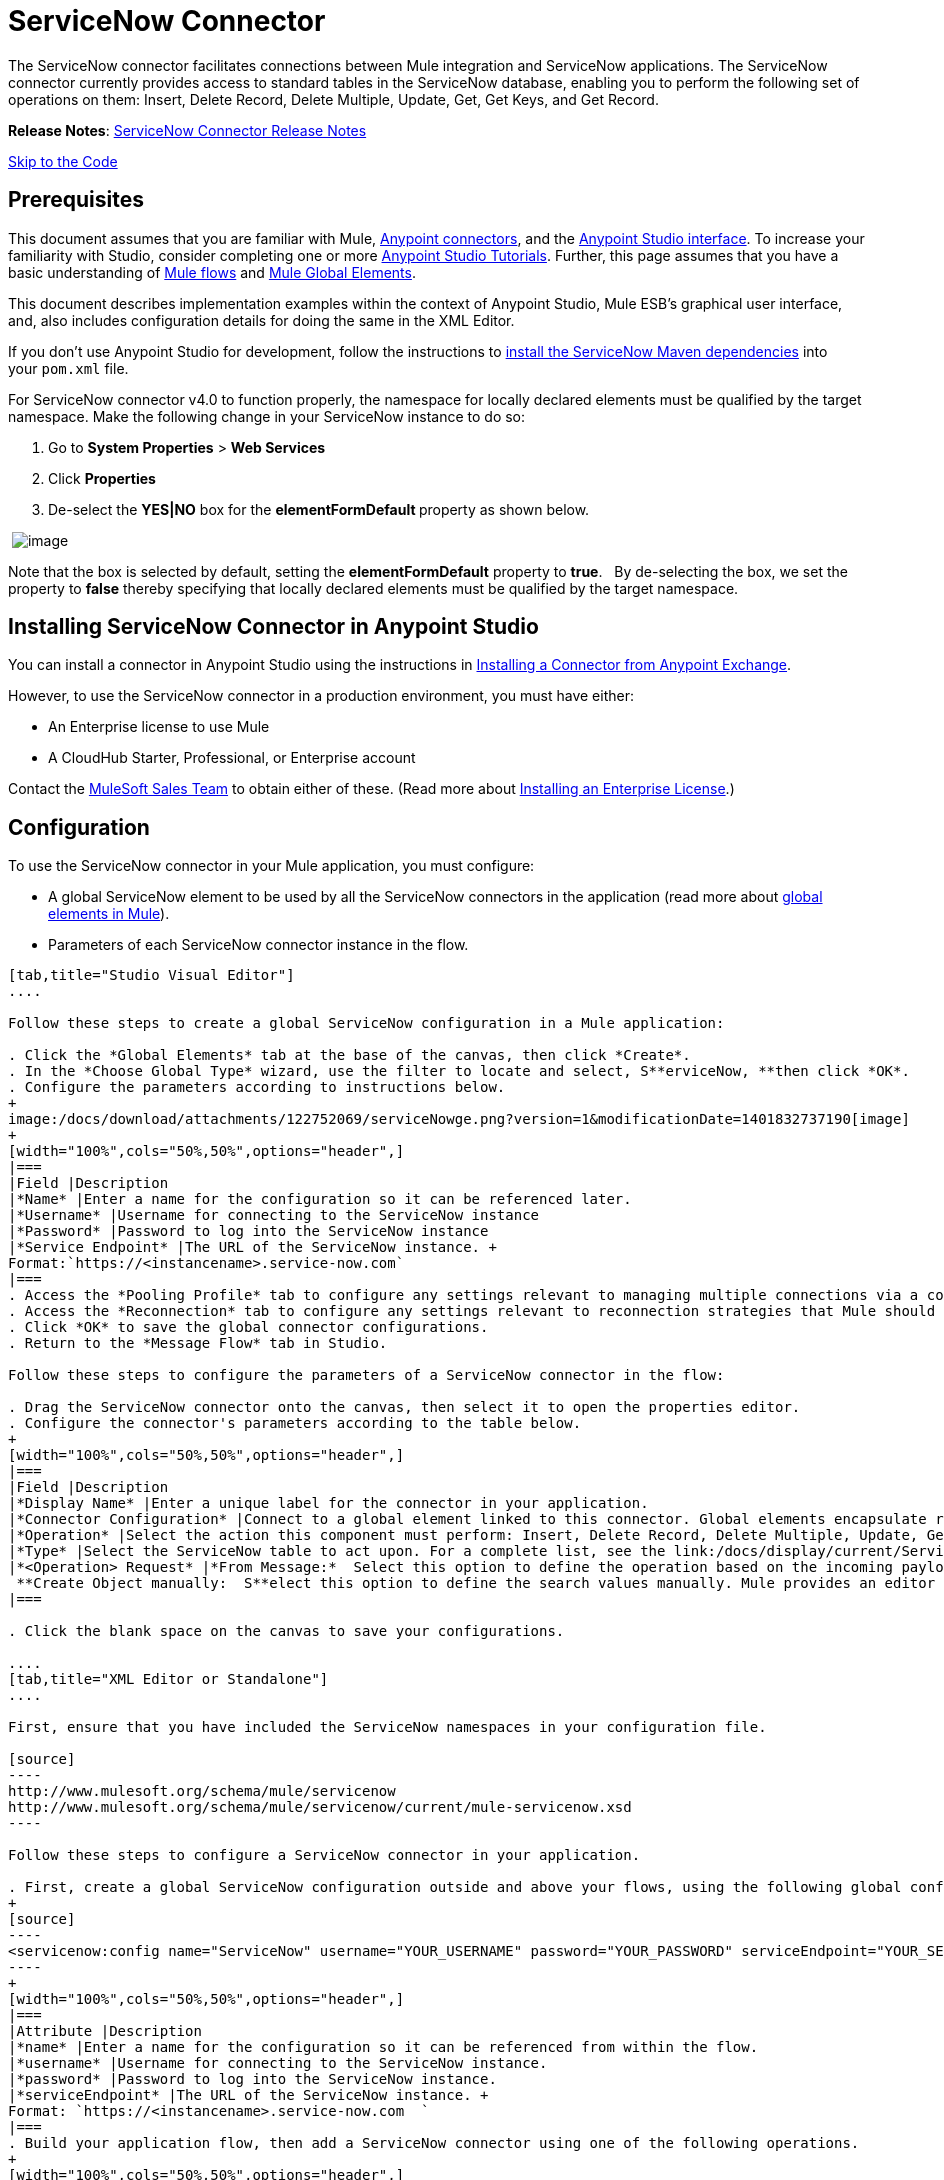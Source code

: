 = ServiceNow Connector

The ServiceNow connector facilitates connections between Mule integration and ServiceNow applications. The ServiceNow connector currently provides access to standard tables in the ServiceNow database, enabling you to perform the following set of operations on them: Insert, Delete Record, Delete Multiple, Update, Get, Get Keys, and Get Record.

*Release Notes*: link:/docs/display/current/ServiceNow+Connector+Release+Notes[ServiceNow Connector Release Notes]

link:#ServiceNowConnector-code[Skip to the Code]

== Prerequisites

This document assumes that you are familiar with Mule, link:/docs/display/current/Anypoint+Connectors[Anypoint connectors], and the link:/docs/display/current/Anypoint+Studio+Essentials[Anypoint Studio interface]. To increase your familiarity with Studio, consider completing one or more link:/docs/display/current/Basic+Studio+Tutorial[Anypoint Studio Tutorials]. Further, this page assumes that you have a basic understanding of link:/docs/display/current/Mule+Concepts[Mule flows] and link:/docs/display/current/Global+Elements[Mule Global Elements]. 

This document describes implementation examples within the context of Anypoint Studio, Mule ESB’s graphical user interface, and, also includes configuration details for doing the same in the XML Editor. 

If you don't use Anypoint Studio for development, follow the instructions to http://mulesoft.github.io/servicenow-connector/guide/install[install the ServiceNow Maven dependencies] into your `pom.xml` file.

For ServiceNow connector v4.0 to function properly, the namespace for locally declared elements must be qualified by the target namespace. Make the following change in your ServiceNow instance to do so:

. Go to *System Properties* > *Web Services*
. Click *Properties*
. De-select the **YES|NO** box for the **elementFormDefault **property as shown below.

 image:/docs/download/attachments/122752069/snow-screen.png?version=1&modificationDate=1415175755200[image] 

Note that the box is selected by default, setting the *elementFormDefault* property to *true*.   By de-selecting the box, we set the property to *false* thereby specifying that locally declared elements must be qualified by the target namespace. 

== Installing ServiceNow Connector in Anypoint Studio

You can install a connector in Anypoint Studio using the instructions in http://www.mulesoft.org/documentation/display/current/Anypoint+Exchange#AnypointExchange-InstallingaConnectorfromAnypointExchange[Installing a Connector from Anypoint Exchange].  

However, to use the ServiceNow connector in a production environment, you must have either:

* An Enterprise license to use Mule 
* A CloudHub Starter, Professional, or Enterprise account

Contact the mailto:info@mulesoft.com[MuleSoft Sales Team] to obtain either of these. (Read more about link:/docs/display/current/Installing+an+Enterprise+License[Installing an Enterprise License].)

== Configuration

To use the ServiceNow connector in your Mule application, you must configure:

* A global ServiceNow element to be used by all the ServiceNow connectors in the application (read more about link:/docs/display/current/Global+Elements[global elements in Mule]).
* Parameters of each ServiceNow connector instance in the flow.

[tabs]
------
[tab,title="Studio Visual Editor"]
....

Follow these steps to create a global ServiceNow configuration in a Mule application:

. Click the *Global Elements* tab at the base of the canvas, then click *Create*.
. In the *Choose Global Type* wizard, use the filter to locate and select, S**erviceNow, **then click *OK*.
. Configure the parameters according to instructions below.
+
image:/docs/download/attachments/122752069/serviceNowge.png?version=1&modificationDate=1401832737190[image]
+
[width="100%",cols="50%,50%",options="header",]
|===
|Field |Description
|*Name* |Enter a name for the configuration so it can be referenced later.
|*Username* |Username for connecting to the ServiceNow instance
|*Password* |Password to log into the ServiceNow instance
|*Service Endpoint* |The URL of the ServiceNow instance. +
Format:`https://<instancename>.service-now.com`
|===
. Access the *Pooling Profile* tab to configure any settings relevant to managing multiple connections via a connection pool.
. Access the *Reconnection* tab to configure any settings relevant to reconnection strategies that Mule should execute if it loses its connection to ServiceNow.
. Click *OK* to save the global connector configurations.
. Return to the *Message Flow* tab in Studio.

Follow these steps to configure the parameters of a ServiceNow connector in the flow:

. Drag the ServiceNow connector onto the canvas, then select it to open the properties editor.
. Configure the connector's parameters according to the table below.
+
[width="100%",cols="50%,50%",options="header",]
|===
|Field |Description
|*Display Name* |Enter a unique label for the connector in your application.
|*Connector Configuration* |Connect to a global element linked to this connector. Global elements encapsulate reusable data about the connection to the target resource or service. Select the global ServiceNow connector element that you just created.
|*Operation* |Select the action this component must perform: Insert, Delete Record, Delete Multiple, Update, Get, Get Keys, and Get Record.
|*Type* |Select the ServiceNow table to act upon. For a complete list, see the link:/docs/display/current/ServiceNow+Connector+Release+Notes[ServiceNow Release Notes].
|*<Operation> Request* |*From Message:*  Select this option to define the operation based on the incoming payload. +
 **Create Object manually:  S**elect this option to define the search values manually. Mule provides an editor to facilitate this task.
|===

. Click the blank space on the canvas to save your configurations.

....
[tab,title="XML Editor or Standalone"]
....

First, ensure that you have included the ServiceNow namespaces in your configuration file.

[source]
----
http://www.mulesoft.org/schema/mule/servicenow
http://www.mulesoft.org/schema/mule/servicenow/current/mule-servicenow.xsd
----

Follow these steps to configure a ServiceNow connector in your application.

. First, create a global ServiceNow configuration outside and above your flows, using the following global configuration code.
+
[source]
----
<servicenow:config name="ServiceNow" username="YOUR_USERNAME" password="YOUR_PASSWORD" serviceEndpoint="YOUR_SERVICENOW_URI"/>
----
+
[width="100%",cols="50%,50%",options="header",]
|===
|Attribute |Description
|*name* |Enter a name for the configuration so it can be referenced from within the flow.
|*username* |Username for connecting to the ServiceNow instance.
|*password* |Password to log into the ServiceNow instance.
|*serviceEndpoint* |The URL of the ServiceNow instance. +
Format: `https://<instancename>.service-now.com  `
|===
. Build your application flow, then add a ServiceNow connector using one of the following operations.
+
[width="100%",cols="50%,50%",options="header",]
|===
|Operation |Description
|http://mulesoft.github.io/servicenow-connector/mule/servicenow-config.html#delete-multiple[<servicenow:delete-multiple>] a|
Delete multiple records from the targeted table by example values.

|http://mulesoft.github.io/servicenow-connector/mule/servicenow-config.html#delete-record[<servicenow:delete-record>] a|
Delete a record from the targeted table by supplying its sys_id.

|http://mulesoft.github.io/servicenow-connector/mule/servicenow-config.html#get[<servicenow:get>] a|
Query a single record from the targeted table by sys_id and return the record and its fields.

|http://mulesoft.github.io/servicenow-connector/mule/servicenow-config.html#get-keys[<servicenow:get-keys>] a|
Query the targeted table by example values and return a comma delimited list of sys_id.

|http://mulesoft.github.io/servicenow-connector/mule/servicenow-config.html#get-records[<servicenow:get-records>] a|
Query the targeted table by example values and return all matching records and their fields.

|http://mulesoft.github.io/servicenow-connector/mule/servicenow-config.html#insert[<servicenow:insert>] a|
Creates a new record for the targeted table.

|http://mulesoft.github.io/servicenow-connector/mule/servicenow-config.html#update[<servicenow:update>] a|
Updates a existing record in the targeted table in the URL, identified by the mandatory sys_id field.

|===
+
Follow the links in the table above to access detailed configuration reference for each of these operations.

....
------

== Example Use Case

As a ServiceNow administrator, insert a user record in the ServiceNow application, and if the user belongs to development department, create a request for a Blackberry phone for the user.

[tabs]
------
[tab,title="Studio Visual Editor"]
....

. Drag an HTTP connector into a new flow. Open the connector's properties editor. Set the exchange pattern to `one-way` and the Path to `onboard`.
+
image:/docs/download/attachments/122752069/HTTPConnectorProperties.png?version=1&modificationDate=1407803355125[image]

. The new flow is now reachable through the path `http://localhost:8081/onboard`. As the exchange pattern is set to one-way, no response message will be returned to the requester.

. Add a Set Payload transformer after HTTP endpoint to process the message payload.

. Configure the Set Payload transformer according to the table below.
+
[width="100%",cols="34%,33%,33%",options="header",]
|===
|Field |Value |XML
|*Display Name* |User info a|
[source]
----
doc:name="User info"
----
|*Value* a|*Note:* Copy the lines below and concatenate into a continuous statement +
before adding to Anypoint Studio:
[SOURCE]
----
#[['fname':message.inboundProperties['fname'], 'lname':message.inboundProperties['lname'], 'email':message.inboundProperties['email'], dept':message.inboundProperties['dept']]]` a|
[source]
----
value="# [['fname':message.inboundProperties['fname'],
'lname':message.inboundProperties['lname'],
'email':message.inboundProperties['email'],
'dept':message.inboundProperties['dept']]]"
----
|===
+
With the above configuration, the transformer is set to accept browser query parameters in the following format:
+
`http://localhost:8081/onboard?fname=<user’s first name> &lname=<user’s last name> &email= <user’s email address>&dept=<department of the user>`

. Add a Variable transformer to preserve the user’s first name and last name from the message payload. +
Configure the transformer as follows:

+
image:/docs/download/attachments/122752069/Setusername.png?version=1&modificationDate=1401898946815[image]

. Drag a ServiceNow connector into the flow to create a ServiceNow user with the message payload.
. Add a new Global element by clicking the plus sign next to the *Connector Configuration* field.
. Configure this Global Element according to the table below (Refer to link:#ServiceNowConnector-Configuration[Configuration] for more details).
+
[width="100%",cols="50%,50%",options="header",]
|===
|Field |Description
|*Name* |Enter a unique label for this global element to be referenced by connectors in the flow.
|*Username* |Enter a Username for connecting to the ServiceNow instance.
|*Password* |Enter the user password.
|*ServiceNow Endpoint* |Enter the URL of your ServiceNow server. +
The format of the ServiceNow URL is: `https://<instancename>.service-now.com`
|===
. Click *Test Connection* to confirm that Mule can connect with your ServiceNow instance. If the connection is successful, click *OK* to save the configurations of the global element. If unsuccessful, revise or correct any incorrect parameters, then test again.
. Back in the properties editor of the ServiceNow connector, configure the remaining parameters according to the table below.
+
[width="100%",cols="50%,50%",options="header",]
|===
|Field |Value
|*Display Name* |Insert System User (or any other name you prefer)
|*Config Reference* |ServiceNow (Enter name of the global element you have created)
|*Operation* |Insert
|*Type* |User Management --> User (SYS_USER)
|*Insert Request* |Select the `From Message` option
|===
. Drag a DataMapper transformer between the Variable transformer and the ServiceNow connector, then click it to open its properties editor.
. Configure the Input properties of the DataMapper according to the steps below. +
.. In the *Input type*, select **Map<k,v>**, then select *User Defined*.
.. Click **Create/Edit Structure**.  
.. Enter a name for the Map, then select *Element* for *Type*.
.. Add the child fields according to the table below.
+
[cols=",",options="header",]
|===
|Name |Type
|*dept* |String
|*email* |String
|*lname* |String
|*fname* |String
|===

. The Output properties are automatically configured to correspond to the ServiceNow connector.
. Click *Create Mapping*, then drag each input data field to its corresponding output ServiceNow field. Click the blank space on the canvas to save the changes.
. Add another ServiceNow connector to the flow.
. In the *Connector Configuration* field, select the global ServiceNow element you have created.
. Configure the remaining parameters according to the table below.
+
[width="100%",cols="50%,50%",options="header",]
|===
|Field |Value
|*Display Name* |Create a Request (or any other name you prefer)
|*Config Reference* |Enter the name of the global element you have created
|*Operation* |Insert
|*Type* |Service Catalog --> Requested Item (SC_REQ_ITEM)
|*Insert Request* a|
Select Create Manually, then click the … button next to the option. On the Object Builder window, find requestedFor:String field and enter the following value:
`#[flowVars['UserName']]`
|===

. Add a Variable transformer, then configure it according to the table below.
+
[width="100%",cols="50%,50%",options="header",]
|===
|Field |Value
|*Display Name* |Set Request ID
|*Operation* |Set Variable
|*Name* |Request ID
|*Value* |`#[payload.number]`
|===

. Add a ServiceNow connector into the flow to create a ServiceNow request item for the user.
. In the *Connector Configuration* field, select the ServiceNow global element you created.
. Configure the remaining parameters according to the table below.
+
[width="100%",cols="50%,50%",options="header",]
|===
|Field |Value
|*Display Name* |Assign the Requested Item to User (or any other name you want to give to the connector)
|*Config Reference* |Enter the name of the global element you have created
|*Operation* |Insert
|*Type* |Service Catalog --> Requested Item (SC_REQ_ITEM)
|*Insert Request* a|Select Create Manually, then click the button next to it. On the Object Builder window, do the following:

Enter `Blackberry` in *CatItem: String* field

Enter `#[flowVars['RequestID']]` in *request:String* field 
|===

. Save and run the project as a Mule Application.
. From a browser, navigate to `http://localhost:8081/onboard `and enter the user’s first name, last name, email address, and department in the form query parameters: +
`http://localhost:8081/onboard?fname=<user’s first name>&lname=<user’s last name> &email= <user’s email address>&dept=<department of the user>`
. Mule performs the query and creates the user record in ServiceNow, then assigns Blackberry phone if the user is a developer.

....
[tab,title="XML Editor"]
....

. Add a *servicenow:config* global element to your project, then configure its attributes according to the table below (see code below for a complete sample).
+
[source]
----
<servicenow:config name="ServiceNow" username="<user>" password="<pw>" serviceEndpoint="<endpoint_URL>" doc:name="ServiceNow"/>
----
+
[width="100%",cols="50%,50%",options="header",]
|===
a|
Attribute
a|
Value
|*name* |ServiceNow
|*doc:name* |ServiceNow
|*username* |<Your username>
|*password* |<Your password>
|*serviceEndpoint* |<the URL of your ServiceNow instance>
|===

. Create a Mule flow with an *HTTP endpoint*, configuring the endpoint according to the table below (see code below for a complete sample).
+
[source]
----
<http:inbound-endpoint exchange-pattern="one-way" host="localhost" port="8081" doc:name="/onboard" path="onboard"/>
----
+
[width="100%",cols="50%,50%",options="header",]
|===
a|
Attribute
a|
Value
|*exchange-pattern* |one-way
|*host* |local host
|*port* |8081
|*path* |onboard
|*doc:name* |/onboard
|===
. After the *HTTP* endpoint, add a set-payload transformer to set the message payload in the flow.
+
[source]
----
<set-payload value="#[['fname':message.inboundProperties['fname'],'lname':message.inboundProperties['lname'],'email':message.inboundProperties['email'],'dept':message.inboundProperties['dept']]]" doc:name="Set Payload"/>
----
+
[width="100%",cols="50%,50%",options="header",]
|===
|Attribute |Value
|*value* |`#[['fname':message.inboundProperties['fname'],'lname':message.inboundProperties['lname'],'email':message.inboundProperties['email'],'dept':message.inboundProperties['dept']]]`
|*doc:name* |Set Payload
|===
. Add a **set-variable** element in the flow to preserve the user name from the payload.
+
[source]
----
<set-variable variableName="UserName" value="#[message.inboundProperties['fname']+ ' ' +message.inboundProperties['lname']]" doc:name="Set User name"/>
----
+
[width="100%",cols="50%,50%",options="header",]
|===
|Attribute |Value
|variableName |UserName
|value |`#[message.inboundProperties['fname']+ ' ' +message.inboundProperties['lname']]`
|doc:name |Set User name
|===
. Add **servicenow:insert** element to the flow now. Configure the attributes according to the table below.
+
[source]
----
<servicenow:insert config-ref="ServiceNow" type="SYS_USER" doc:name="Insert System User">
      <servicenow:insert-request ref="#[payload]"/>
</servicenow:insert>
----
+
[width="100%",cols="50%,50%",options="header",]
|===
|Attribute |Value
|*config-ref* |ServiceNow
|*type* |User Management --> User (SYS_USER)
|*doc:name* |Insert System User
|*ref* a|"#[payload]"

|===
. Add a *DataMapper element* between the Set Payload transformer and the ServiceNow connector to pass the message payload to ServiceNow.
+
[source]
----
<data-mapper:transform config-ref="Map_To_Map" doc:name="Payload to Insert User"/>
----
+
[cols=",",options="header",]
|===
|Attribute |Value
|*config-ref* |Map_To_Map
|*doc:name* |Payload to Insert User
|===
. You must configure the *DataMapper* *element* through Studio's Visual Editor. Switch the view to  Message Flow view, then click the DataMapper element to set its properties.
.. In the *Input type*, select **Map<k,v>**, then select *User Defined*.
.. Click **Create/Edit Structure**.  
.. Enter a name for the Map, then select *Element* for *Type*.
.. Add the child fields according to the table below.
+
[cols=",",options="header",]
|===
|Name |Type
|*dept* |String
|*email* |String
|*lname* |String
|*fname* |String
|===
. Add a *servicenow:insert element* to create a request for an item in ServiceNow. Configure the attributes according to the table below.
+
[source]
----
<servicenow:insert config-ref="ServiceNow" type="SC_REQUEST" doc:name="Create a Request">
      <servicenow:insert-request>
          <servicenow:insert-request key="requestedFor">#[flowVars['UserName']]</servicenow:insert-request>
      </servicenow:insert-request>
</servicenow:insert>
----
+
[cols=",",options="header",]
|===
|Attribute |Value
|*config-ref* |ServiceNow
|*type* |Service Catalog --> Request (SC_REQUEST)
|*doc:name* |Create a Request
|*key* |requestedFor
|===
. Add a **set-variable element** to preserve the ServiceNow request ID.
+
[source]
----
<set-variable variableName="RequestID" value="#[payload.number]" doc:name="Set Request Id"/>
----
+
[width="100%",cols="50%,50%",options="header",]
|===
|Attribute |Value
|*variableName* |RequestID
|*value* |`#[payload.number]`
|*doc:name* |Set Request Id
|===
. Add *servicenow:insert* to assign the specified catalog item against the request ID.
+
[source]
----
<servicenow:insert config-ref="ServiceNow" type="SC_REQ_ITEM" doc:name="Assign a requested item with user">
      <servicenow:insert-request>
          <servicenow:insert-request key="request">#[flowVars['RequestID']]</servicenow:insert-request>
          <servicenow:insert-request key="catItem">Blackberry</servicenow:insert-request>
      </servicenow:insert-request>
</servicenow:insert>
----
+
[cols=",",options="header",]
|===
|Attribute |Value
|*config-ref* |ServiceNow
|*type* |Service Catalog --> Requested Item (SC_REQ_ITEM)
|*doc:name* |Assign a requested item with user
|*key* |`"request">#[flowVars['RequestID']]`
|*key* |`"catItem">Blackberry`
|===

....
------

== *Example Code*

[source]
----
<mule xmlns:tracking="http://www.mulesoft.org/schema/mule/ee/tracking" xmlns:json="http://www.mulesoft.org/schema/mule/json" xmlns:servicenow="http://www.mulesoft.org/schema/mule/servicenow" xmlns:data-mapper="http://www.mulesoft.org/schema/mule/ee/data-mapper" xmlns:http="http://www.mulesoft.org/schema/mule/http" xmlns="http://www.mulesoft.org/schema/mule/core" xmlns:doc="http://www.mulesoft.org/schema/mule/documentation" xmlns:spring="http://www.springframework.org/schema/beans" version="EE-3.6.1" xmlns:xsi="http://www.w3.org/2001/XMLSchema-instance" xsi:schemaLocation="http://www.springframework.org/schema/beans http://www.springframework.org/schema/beans/spring-beans-current.xsd
http://www.mulesoft.org/schema/mule/core http://www.mulesoft.org/schema/mule/core/current/mule.xsd
http://www.mulesoft.org/schema/mule/http http://www.mulesoft.org/schema/mule/http/current/mule-http.xsd
http://www.mulesoft.org/schema/mule/servicenow http://www.mulesoft.org/schema/mule/servicenow/current/mule-servicenow.xsd
http://www.mulesoft.org/schema/mule/ee/data-mapper http://www.mulesoft.org/schema/mule/ee/data-mapper/current/mule-data-mapper.xsd
http://www.mulesoft.org/schema/mule/json http://www.mulesoft.org/schema/mule/json/current/mule-json.xsd
http://www.mulesoft.org/schema/mule/ee/tracking http://www.mulesoft.org/schema/mule/ee/tracking/current/mule-tracking-ee.xsd">
    <data-mapper:config name="Map_To_Map" transformationGraphPath="map_to_map.grf" doc:name="Map_To_Map"/>
    <servicenow:config name="ServiceNow" username="<user>" password="<pw>" serviceEndpoint="<endpoint>" doc:name="ServiceNow"/>
    <flow name="onboarding-example" doc:name="onboarding-example">
        <http:inbound-endpoint exchange-pattern="one-way" host="localhost" port="8081" doc:name="/onboard" path="onboard"/>
        <set-payload value="#[['fname':message.inboundProperties['fname'],'lname':message.inboundProperties['lname'],'email':message.inboundProperties['email'],'dept':message.inboundProperties['dept']]]" doc:name="Set Payload"/>
        <set-variable variableName="UserName" value="#[message.inboundProperties['fname']+ ' ' +message.inboundProperties['lname']]" doc:name="Set User name"/>
        <data-mapper:transform config-ref="Map_To_Map" doc:name="Payload to Insert User"/>
        <servicenow:insert config-ref="ServiceNow" type="SYS_USER" doc:name="Insert System User">
            <servicenow:insert-request ref="#[payload]"/>
        </servicenow:insert>
        <servicenow:insert config-ref="ServiceNow" type="SC_REQUEST" doc:name="Create a Request">
            <servicenow:insert-request>
                <servicenow:insert-request key="requestedFor">#[flowVars['UserName']]</servicenow:insert-request>
            </servicenow:insert-request>
        </servicenow:insert>
        <set-variable variableName="RequestID" value="#[payload.number]" doc:name="Set Request Id"/>
        <servicenow:insert config-ref="ServiceNow" type="SC_REQ_ITEM" doc:name="Assign a requested item with user">
            <servicenow:insert-request>
                <servicenow:insert-request key="request">#[flowVars['RequestID']]</servicenow:insert-request>
                <servicenow:insert-request key="catItem">Blackberry</servicenow:insert-request>
            </servicenow:insert-request>
        </servicenow:insert>
    </flow>
</mule>
----

== See Also

* Learn more about working with link:/docs/display/current/Anypoint+Connectors[Anypoint Connectors].
